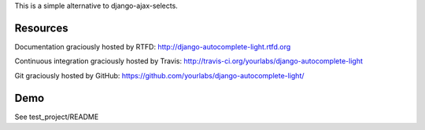 This is a simple alternative to django-ajax-selects.

Resources
---------

Documentation graciously hosted by RTFD:
http://django-autocomplete-light.rtfd.org

Continuous integration graciously hosted by Travis:
http://travis-ci.org/yourlabs/django-autocomplete-light

Git graciously hosted by GitHub:
https://github.com/yourlabs/django-autocomplete-light/

Demo
----

See test_project/README
